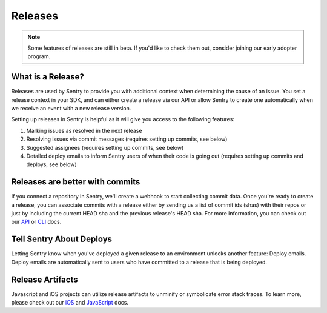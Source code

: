 Releases
========

.. note:: Some features of releases are still in beta. If you'd like to check them out, consider joining our early adopter program.


What is a Release?
------------------

Releases are used by Sentry to provide you with additional context
when determining the cause of an issue. You set a release context in
your SDK, and can either create a release via our API or allow Sentry
to create one automatically when we receive an event with a new
release version.

Setting up releases in Sentry is helpful as it will give you access
to the following features:

#. Marking issues as resolved in the next release
#. Resolving issues via commit messages (requires setting up commits, see below)
#. Suggested assignees (requires setting up commits, see below)
#. Detailed deploy emails to inform Sentry users of when their code is going out (requires setting up commits and deploys, see below)


Releases are better with commits
--------------------------------

If you connect a repository in Sentry, we'll create a webhook to start
collecting commit data. Once you're ready to create a release, you can
associate commits with a release either by sending us a list of commit
ids (shas) with their repos or just by including the current HEAD sha
and the previous release's HEAD sha. For more information, you can check
out our `API <https://docs.sentry.io/api/releases/post-organization-releases/>`_ or
`CLI <https://docs.sentry.io/learn/cli/releases/#commit-integration>`_ docs.


Tell Sentry About Deploys
-------------------------

Letting Sentry know when you've deployed a given release to an environment
unlocks another feature: Deploy emails. Deploy emails are automatically
sent to users who have committed to a release that is being deployed.


Release Artifacts
-----------------

Javascript and iOS projects can utilize release artifacts to unminify or
symbolicate error stack traces. To learn more, please check out our
`iOS <https://docs.sentry.io/clients/cocoa/#debug-symbols>`_ and
`JavaScript <https://docs.sentry.io/clients/javascript/sourcemaps/>`_ docs.
